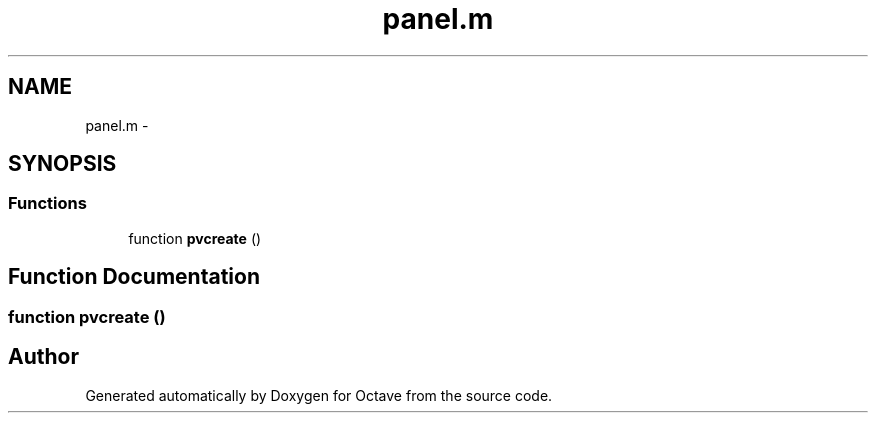 .TH "panel.m" 3 "Tue Nov 27 2012" "Version 3.2" "Octave" \" -*- nroff -*-
.ad l
.nh
.SH NAME
panel.m \- 
.SH SYNOPSIS
.br
.PP
.SS "Functions"

.in +1c
.ti -1c
.RI "function \fBpvcreate\fP ()"
.br
.in -1c
.SH "Function Documentation"
.PP 
.SS "function \fBpvcreate\fP ()"
.SH "Author"
.PP 
Generated automatically by Doxygen for Octave from the source code\&.
